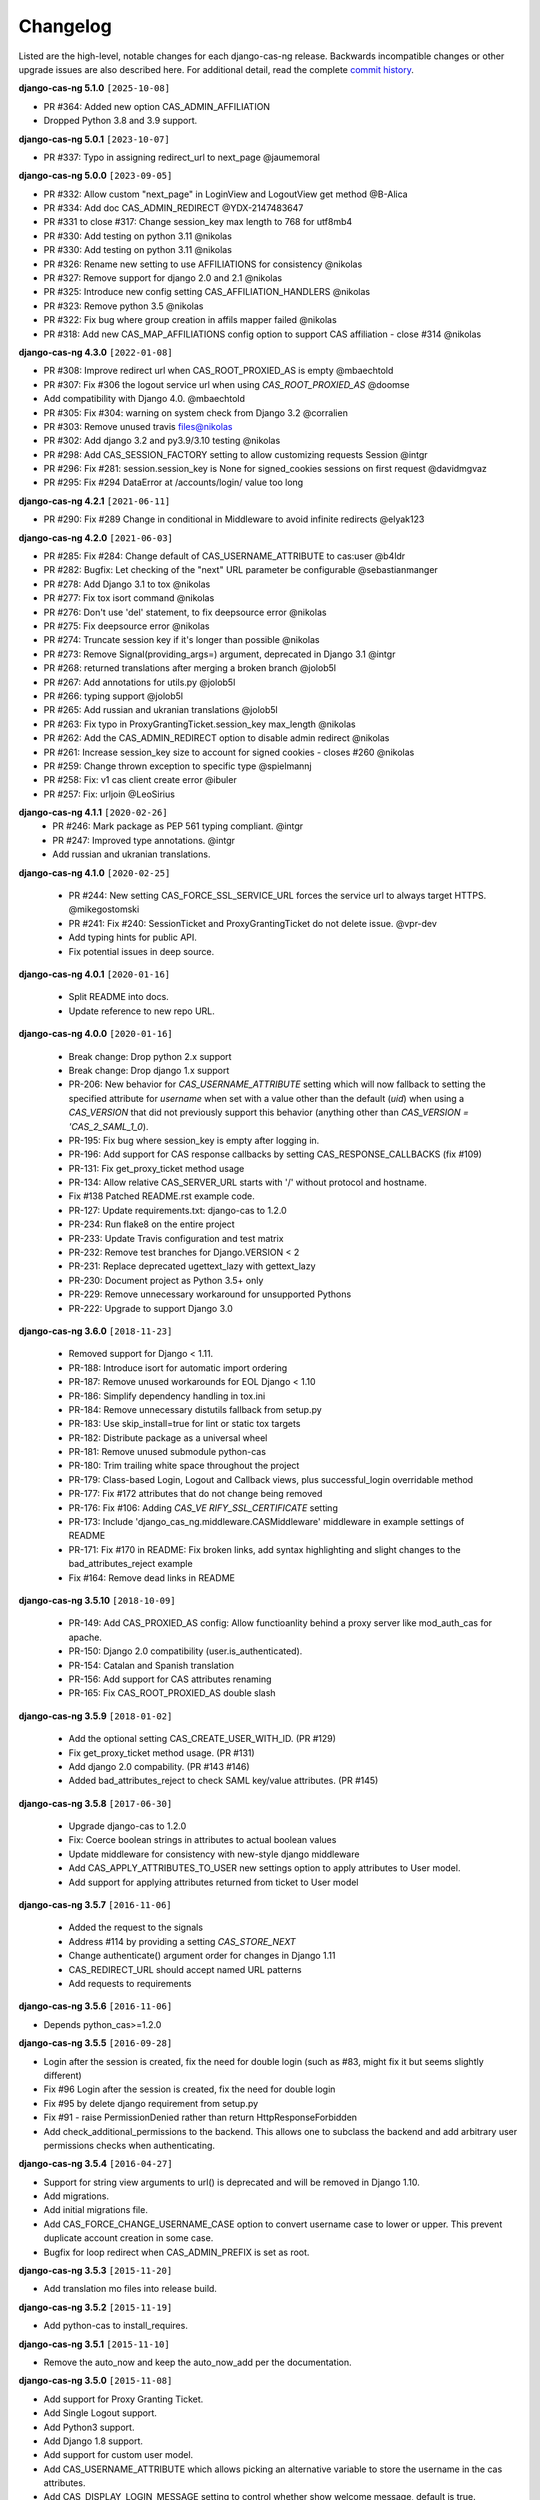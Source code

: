 *********
Changelog
*********

Listed are the high-level, notable changes for each django-cas-ng release.
Backwards incompatible changes or other upgrade issues are also described
here. For additional detail, read the complete `commit history`_.

**django-cas-ng 5.1.0** ``[2025-10-08]``

* PR #364: Added new option CAS_ADMIN_AFFILIATION
* Dropped Python 3.8 and 3.9 support.

**django-cas-ng 5.0.1** ``[2023-10-07]``

* PR #337: Typo in assigning redirect_url to next_page @jaumemoral

**django-cas-ng 5.0.0** ``[2023-09-05]``

* PR #332: Allow custom "next_page" in LoginView and LogoutView get method @B-Alica
* PR #334: Add doc CAS_ADMIN_REDIRECT @YDX-2147483647
* PR #331 to close #317: Change session_key max length to 768 for utf8mb4
* PR #330: Add testing on python 3.11 @nikolas
* PR #330: Add testing on python 3.11 @nikolas
* PR #326: Rename new setting to use AFFILIATIONS for consistency @nikolas
* PR #327: Remove support for django 2.0 and 2.1 @nikolas
* PR #325: Introduce new config setting CAS_AFFILIATION_HANDLERS @nikolas
* PR #323: Remove python 3.5 @nikolas
* PR #322: Fix bug where group creation in affils mapper failed @nikolas
* PR #318: Add new CAS_MAP_AFFILIATIONS config option to support CAS affiliation - close #314 @nikolas

**django-cas-ng 4.3.0** ``[2022-01-08]``

* PR #308: Improve redirect url when CAS_ROOT_PROXIED_AS is empty @mbaechtold
* PR #307: Fix #306 the logout service url when using `CAS_ROOT_PROXIED_AS` @doomse
* Add compatibility with Django 4.0. @mbaechtold
* PR #305: Fix #304: warning on system check from Django 3.2 @corralien
* PR #303: Remove unused travis files@nikolas
* PR #302: Add django 3.2 and py3.9/3.10 testing @nikolas
* PR #298: Add CAS_SESSION_FACTORY setting to  allow customizing requests Session @intgr
* PR #296: Fix #281: session.session_key is None for signed_cookies sessions on first request @davidmgvaz
* PR #295: Fix #294 DataError at /accounts/login/ value too long

**django-cas-ng 4.2.1** ``[2021-06-11]``

* PR #290: Fix #289 Change in conditional in Middleware to avoid infinite redirects @elyak123

**django-cas-ng 4.2.0** ``[2021-06-03]``

* PR #285: Fix #284: Change default of CAS_USERNAME_ATTRIBUTE to cas:user @b4ldr
* PR #282: Bugfix: Let checking of the "next" URL parameter be configurable @sebastianmanger
* PR #278: Add Django 3.1 to tox @nikolas
* PR #277: Fix tox isort command @nikolas
* PR #276: Don't use 'del' statement, to fix deepsource error @nikolas
* PR #275: Fix deepsource error @nikolas
* PR #274: Truncate session key if it's longer than possible @nikolas
* PR #273:  Remove Signal(providing_args=) argument, deprecated in Django 3.1 @intgr
* PR #268: returned translations after merging a broken branch @jolob5l
* PR #267: Add annotations for utils.py @jolob5l
* PR #266: typing support @jolob5l
* PR #265: Add russian and ukranian translations @jolob5l
* PR #263: Fix typo in ProxyGrantingTicket.session_key max_length @nikolas
* PR #262: Add the CAS_ADMIN_REDIRECT option to disable admin redirect @nikolas
* PR #261: Increase session_key size to account for signed cookies - closes #260 @nikolas
* PR #259: Change thrown exception to specific type @spielmannj
* PR #258: Fix: v1 cas client create error @ibuler
* PR #257: Fix: urljoin @LeoSirius

**django-cas-ng 4.1.1** ``[2020-02-26]``
  * PR #246: Mark package as PEP 561 typing compliant. @intgr
  * PR #247: Improved type annotations. @intgr
  * Add russian and ukranian translations.

**django-cas-ng 4.1.0** ``[2020-02-25]``

  * PR #244: New setting CAS_FORCE_SSL_SERVICE_URL forces the service url to always target HTTPS. @mikegostomski
  * PR #241: Fix #240: SessionTicket and ProxyGrantingTicket do not delete issue. @vpr-dev
  * Add typing hints for public API.
  * Fix potential issues in deep source.

**django-cas-ng 4.0.1** ``[2020-01-16]``

  * Split README into docs.
  * Update reference to new repo URL.

**django-cas-ng 4.0.0** ``[2020-01-16]``

  * Break change: Drop python 2.x support
  * Break change: Drop django 1.x support
  * PR-206: New behavior for `CAS_USERNAME_ATTRIBUTE` setting which will now fallback to setting the specified attribute
    for `username` when set with a value other than the default (`uid`) when using a `CAS_VERSION` that did not previously
    support this behavior (anything other than `CAS_VERSION = 'CAS_2_SAML_1_0`).
  * PR-195: Fix bug where session_key is empty after logging in.
  * PR-196: Add support for CAS response callbacks by setting CAS_RESPONSE_CALLBACKS (fix #109)
  * PR-131: Fix get_proxy_ticket method usage
  * PR-134: Allow relative CAS_SERVER_URL starts with '/' without protocol and hostname.
  * Fix #138 Patched README.rst example code.
  * PR-127: Update requirements.txt: django-cas to 1.2.0
  * PR-234: Run flake8 on the entire project
  * PR-233: Update Travis configuration and test matrix
  * PR-232: Remove test branches for Django.VERSION < 2
  * PR-231: Replace deprecated ugettext_lazy with gettext_lazy
  * PR-230: Document project as Python 3.5+ only
  * PR-229: Remove unnecessary workaround for unsupported Pythons
  * PR-222: Upgrade to support Django 3.0

**django-cas-ng 3.6.0** ``[2018-11-23]``

  * Removed support for Django < 1.11.
  * PR-188: Introduce isort for automatic import ordering
  * PR-187: Remove unused workarounds for EOL Django < 1.10
  * PR-186: Simplify dependency handling in tox.ini
  * PR-184: Remove unnecessary distutils fallback from setup.py
  * PR-183: Use skip_install=true for lint or static tox targets
  * PR-182: Distribute package as a universal wheel
  * PR-181: Remove unused submodule python-cas
  * PR-180: Trim trailing white space throughout the project
  * PR-179: Class-based Login, Logout and Callback views, plus successful_login overridable method
  * PR-177: Fix #172 attributes that do not change being removed
  * PR-176: Fix #106: Adding `CAS_VE RIFY_SSL_CERTIFICATE` setting
  * PR-173: Include 'django_cas_ng.middleware.CASMiddleware' middleware in example settings of README
  * PR-171: Fix #170 in README: Fix broken links, add syntax highlighting and slight changes to the bad_attributes_reject example
  * Fix #164: Remove dead links in README


**django-cas-ng 3.5.10** ``[2018-10-09]``

  * PR-149: Add CAS_PROXIED_AS config: Allow functioanlity behind a proxy server like mod_auth_cas for apache.
  * PR-150: Django 2.0 compatibility (user.is_authenticated).
  * PR-154: Catalan and Spanish translation
  * PR-156: Add support for CAS attributes renaming
  * PR-165: Fix CAS_ROOT_PROXIED_AS double slash


**django-cas-ng 3.5.9** ``[2018-01-02]``

  * Add the optional setting CAS_CREATE_USER_WITH_ID. (PR #129)
  * Fix get_proxy_ticket method usage. (PR #131)
  * Add django 2.0 compability. (PR #143 #146)
  * Added bad_attributes_reject to check SAML key/value attributes. (PR #145)

**django-cas-ng 3.5.8** ``[2017-06-30]``

  * Upgrade django-cas to 1.2.0
  * Fix: Coerce boolean strings in attributes to actual boolean values
  * Update middleware for consistency with new-style django middleware
  * Add CAS_APPLY_ATTRIBUTES_TO_USER  new settings option to apply attributes to User model.
  * Add support for applying attributes returned from ticket to User model


**django-cas-ng 3.5.7** ``[2016-11-06]``

  * Added the request to the signals
  * Address #114 by providing a setting `CAS_STORE_NEXT`
  * Change authenticate() argument order for changes in Django 1.11
  * CAS_REDIRECT_URL should accept named URL patterns
  * Add requests to requirements


**django-cas-ng 3.5.6** ``[2016-11-06]``

* Depends python_cas>=1.2.0


**django-cas-ng 3.5.5** ``[2016-09-28]``

* Login after the session is created, fix the need for double login (such as #83, might fix it but seems slightly different)
* Fix #96 Login after the session is created, fix the need for double login
* Fix #95 by delete django requirement from setup.py
* Fix #91 - raise PermissionDenied rather than return HttpResponseForbidden
* Add check_additional_permissions to the backend. This allows one to subclass the backend and add arbitrary user permissions checks when authenticating.


**django-cas-ng 3.5.4** ``[2016-04-27]``

* Support for string view arguments to url() is deprecated and will be removed in Django 1.10.
* Add migrations.
* Add initial migrations file.
* Add CAS_FORCE_CHANGE_USERNAME_CASE option to convert username case to lower or upper. This prevent duplicate account creation in some case.
* Bugfix for loop redirect when CAS_ADMIN_PREFIX is set as root.


**django-cas-ng 3.5.3** ``[2015-11-20]``

* Add translation mo files into release build.


**django-cas-ng 3.5.2** ``[2015-11-19]``

* Add python-cas to install_requires.


**django-cas-ng 3.5.1** ``[2015-11-10]``

* Remove the auto_now and keep the auto_now_add per the documentation.


**django-cas-ng 3.5.0** ``[2015-11-08]``

* Add support for Proxy Granting Ticket.
* Add Single Logout support.
* Add Python3 support.
* Add Django 1.8 support.
* Add support for custom user model.
* Add CAS_USERNAME_ATTRIBUTE which allows picking an alternative variable to store the username in the cas attributes.
* Add CAS_DISPLAY_LOGIN_MESSAGE setting to control whether show welcome message, default is true.
* Fix redirecting with the "?next" parameter.

**django-cas-ng 3.4.2** ``[2015-01-11]``

* Fix forbidden error.
* Add CAS_CREATE_USER setting to control over whether or not a user is created.

**django-cas-ng 3.4.1** ``[2014-11-27]``

* Specific django version in dependence.
* Removed the ticket GET param from the service, as it could break CAS.

**django-cas-ng 3.4.0** ``[2014-11-12]``

* Add signal support ``django_cas_ng.signals.cas_user_authenticated``
* Add python 3.4 test env

**django-cas-ng 3.3.0** ``[2014-11-05]``

* Support Django 1.7
* Integrate with travis-ci

**django-cas-ng 3.2.0** ``[2014-10-25]``

* Add CAS_RENEW setting to enforce CAS renew feature. Default is False.
* Port to Python 3 (Python 2 also supported)
* Allow multiple attributes with the same name for CAS3


**django-cas-ng 3.1.0** ``[2014-05-25]``
   * Support Django 1.5 custom user model.

.. _commit history: https://github.com/django-cas-ng/django-cas-ng/commits
